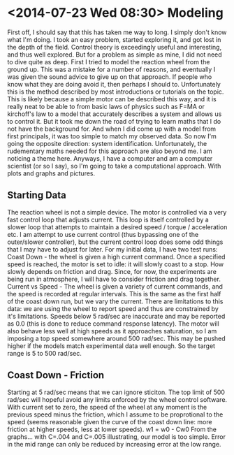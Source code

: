 * <2014-07-23 Wed 08:30> Modeling
First off, I should say that this has taken me way to long. I simply don't know what I'm doing. I took an easy problem, started exploring it, and got lost in the depth of the field. Control theory is exceedingly useful and interesting, and thus well explored. But for a problem as simple as mine, I did not need to dive quite as deep.
First I tried to model the reaction wheel from the ground up. This was a mistake for a number of reasons, and eventually I was given the sound advice to give up on that approach. If people who know what they are doing avoid it, then perhaps I should to. Unfortunately this is the method described by most introductions or tutorials on the topic. This is likely because a simple motor can be described this way, and it is really neat to be able to from basic laws of physics such as F=MA or kirchoff's law to a model that accurately describes a system and allows us to control it.
But it took me down the road of trying to learn maths that I do not have the background for. And when I did come up with a model from first principals, it was too simple to match my observed data. So now I'm going the opposite direction: system identification.
Unfortunately, the rudementary maths needed for this approach are also beyond me. I am noticing a theme here. Anyways, I have a computer and am a computer scientist (or so I say), so I'm going to take a computational approach. With plots and graphs and pictures.
** Starting Data
The reaction wheel is not a simple device. The motor is controlled via a very fast control loop that adjusts current. This loop is itself controlled by a slower loop that attempts to maintain a desired speed / torque / acceleration etc. I am attempt to use current control (thus bypassing one of the outer/slower controller), but the current control loop does some odd things that I may have to adjust for later.
For my initial data, I have two test runs:
  Coast Down - the wheel is given a high current command. Once a specified speed is reached, the motor is set to idle: it will slowly coast to a stop. How slowly depends on friction and drag. Since, for now, the experiments are being run in atmosphere, I will have to consider friction and drag together.
  Current vs Speed - The wheel is given a variety of current commands, and the speed is recorded at regular intervals. This is the same as the first half of the coast down run, but we vary the current.
There are limitations to this data: we are using the wheel to report speed and thus are constrained by it's limitations. Speeds below 5 rad/sec are inaccurate and may be reported as 0.0 (this is done to reduce command response latency). The motor will also behave less well at high speeds as it approaches saturation, so I am imposing a top speed somewhere around 500 rad/sec. This may be pushed higher if the models match experimental data well enough. So the target range is 5 to 500 rad/sec.
** Coast Down - Friction
Starting at 5 rad/sec means that we can ignore sticiton. The top limit of 500 rad/sec will hopeful avoid any limits enforced by the wheel control software. With current set to zero, the speed of the wheel at any moment is the previous speed minus the friction, which I assume to be proprotional to the speed (seems reasonable given the curve of the coast down line: more friction at higher speeds, less at lower speeds).
  w1 = w0 - Cw0
From the graphs... with C=.004 and C=.005 illustrating, our model is too simple. Error in the mid range can only be reduced by increasing error at the low range.



